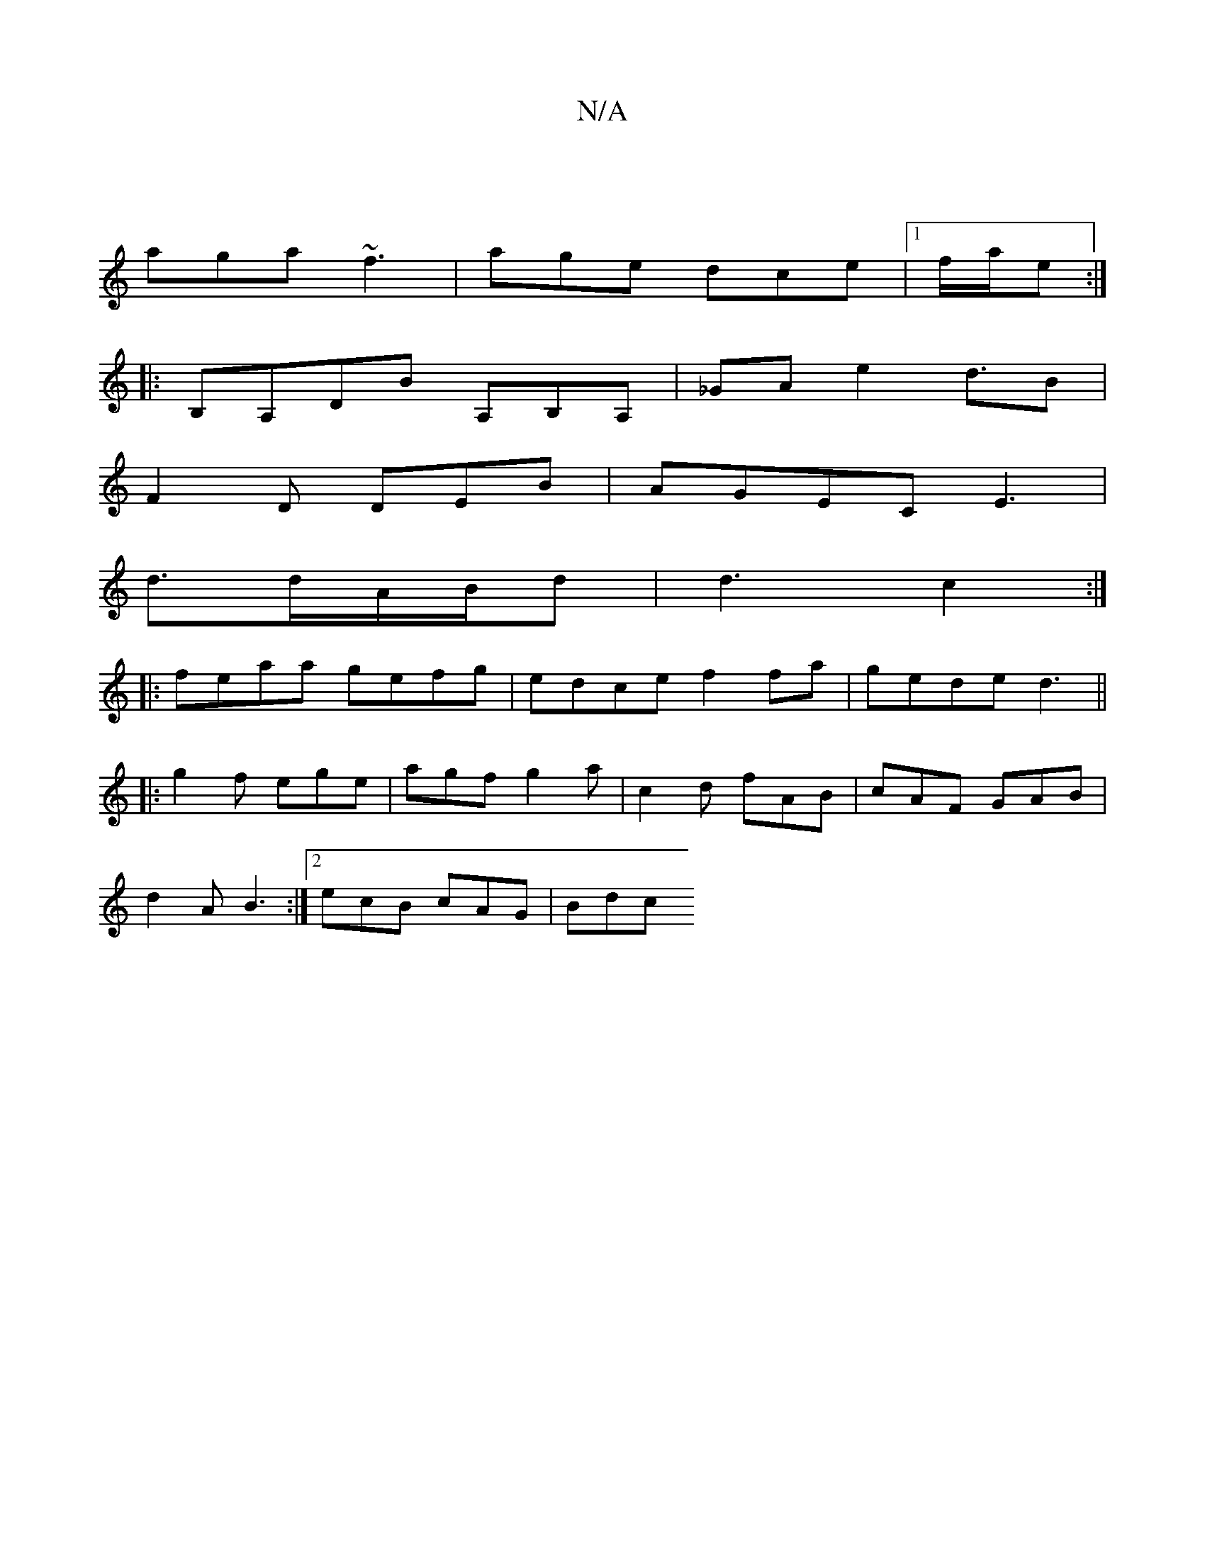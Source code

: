 X:1
T:N/A
M:4/4
R:N/A
K:Cmajor
|
aga ~f3|age dce|1f/2a/2e :|
|: B,A,DB A,B,A, | _GA- e2 d3/2B|
F2D DEB|AGEC E3|
d3/2d/2A/2B/2d|d3 c2 :|
|: feaa gefg|edce f2fa|gede d3||
|:g2f ege|agf g2a|c2d fAB|cAF GAB|
d2 A B3:|[2 ecB cAG | Bdc  